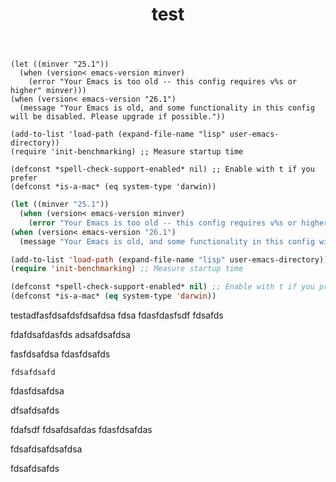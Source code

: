 #+TITLE: test




#+begin_example
(let ((minver "25.1"))
  (when (version< emacs-version minver)
    (error "Your Emacs is too old -- this config requires v%s or higher" minver)))
(when (version< emacs-version "26.1")
  (message "Your Emacs is old, and some functionality in this config will be disabled. Please upgrade if possible."))

(add-to-list 'load-path (expand-file-name "lisp" user-emacs-directory))
(require 'init-benchmarking) ;; Measure startup time

(defconst *spell-check-support-enabled* nil) ;; Enable with t if you prefer
(defconst *is-a-mac* (eq system-type 'darwin))
#+end_example

#+begin_src emacs-lisp
(let ((minver "25.1"))
  (when (version< emacs-version minver)
    (error "Your Emacs is too old -- this config requires v%s or higher" minver)))
(when (version< emacs-version "26.1")
  (message "Your Emacs is old, and some functionality in this config will be disabled. Please upgrade if possible."))

(add-to-list 'load-path (expand-file-name "lisp" user-emacs-directory))
(require 'init-benchmarking) ;; Measure startup time

(defconst *spell-check-support-enabled* nil) ;; Enable with t if you prefer
(defconst *is-a-mac* (eq system-type 'darwin))
#+end_src


testadfasfdsafdsfdsafdsa
fdsa
fdasfdasfsdf
fdsafds

fdafdsafdasfds
adsafdsafdsa

fasfdsafdsa
fdasfdsafds

#+begin_example
fdsafdsafd
#+end_example
fdasfdsafdsa


dfsafdsafds

fdafsdf
fdsafdsafdas
fdasfdsafdas

fdsafdsafdsafdsa

fdsafdsafds
